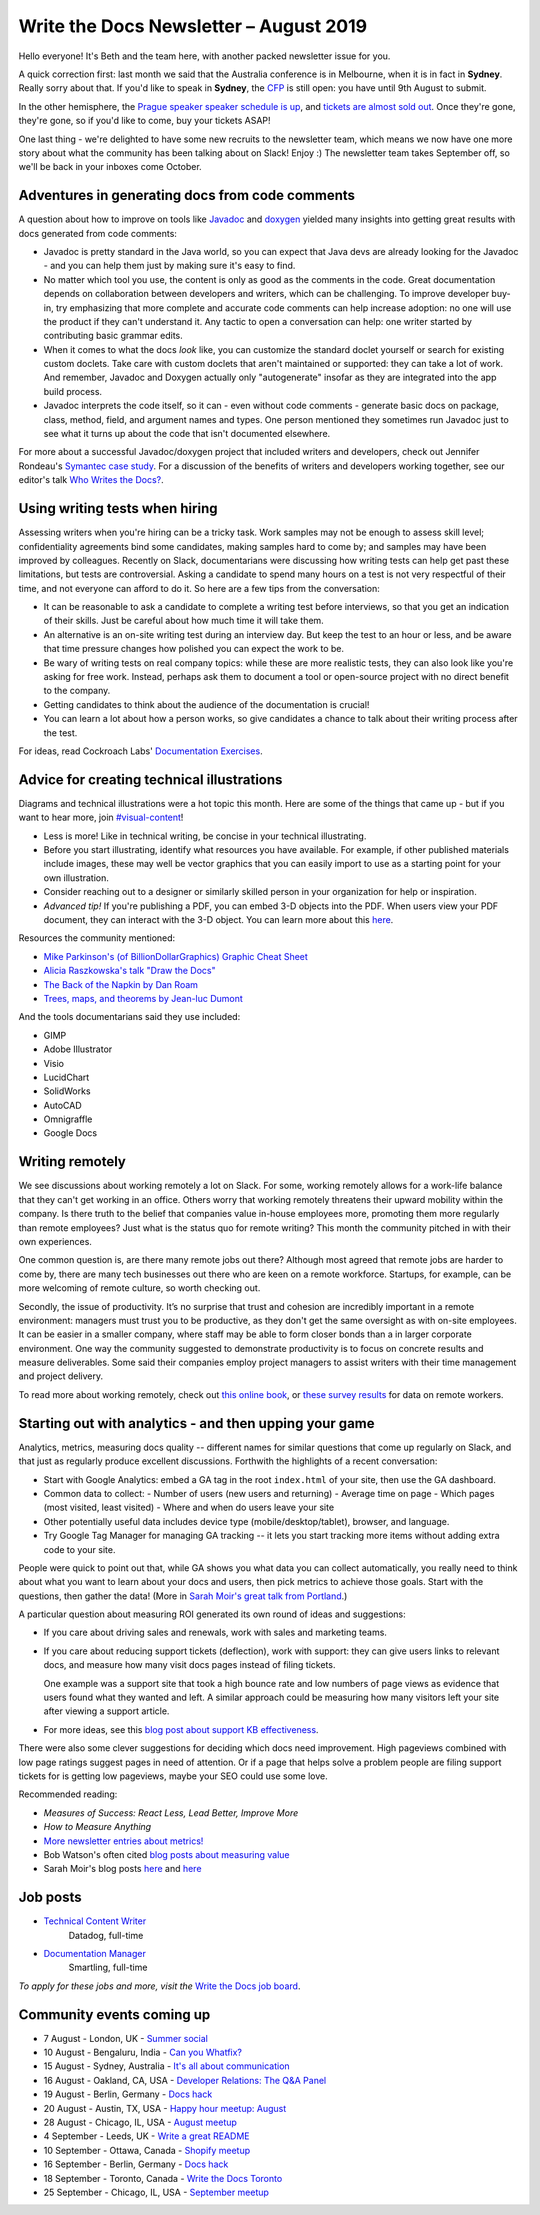 .. post:: August 2, 2019
   :tags: newsletter

#######################################
Write the Docs Newsletter – August 2019
#######################################

Hello everyone! It's Beth and the team here, with another packed newsletter issue for you.

A quick correction first: last month we said that the Australia conference is in Melbourne, when it is in fact in **Sydney**. Really sorry about that. If you'd like to speak in **Sydney**, the `CFP </conf/australia/2019/cfp/>`__ is still open: you have until 9th August to submit.

In the other hemisphere, the `Prague speaker speaker schedule is up </conf/prague/2019/schedule/>`__, and `tickets are almost sold out </conf/prague/2019/news/events-activities/>`__. Once they're gone, they're gone, so if you'd like to come, buy your tickets ASAP!

One last thing - we're delighted to have some new recruits to the newsletter team, which means we now have one more story about what the community has been talking about on Slack! Enjoy :) The newsletter team takes September off, so we'll be back in your inboxes come October.

------------------------------------------------
Adventures in generating docs from code comments
------------------------------------------------

A question about how to improve on tools like `Javadoc <https://www.oracle.com/technetwork/java/javase/documentation/index-jsp-135444.html>`__ and `doxygen <http://www.doxygen.nl/>`__ yielded many insights into getting great results with docs generated from code comments:

* Javadoc is pretty standard in the Java world, so you can expect that Java devs are already looking for the Javadoc - and you can help them just by making sure it's easy to find.
* No matter which tool you use, the content is only as good as the comments in the code. Great documentation depends on collaboration between developers and writers, which can be challenging. To improve developer buy-in, try emphasizing that more complete and accurate code comments can help increase adoption: no one will use the product if they can't understand it. Any tactic to open a conversation can help: one writer started by contributing basic grammar edits.
* When it comes to what the docs *look* like, you can customize the standard doclet yourself or search for existing custom doclets. Take care with custom doclets that aren't maintained or supported: they can take a lot of work. And remember, Javadoc and Doxygen actually only "autogenerate" insofar as they are integrated into the app build process.
* Javadoc interprets the code itself, so it can - even without code comments - generate basic docs on package, class, method, field, and argument names and types. One person mentioned they sometimes run Javadoc just to see what it turns up about the code that isn't documented elsewhere.

For more about a successful Javadoc/doxygen project that included writers and developers, check out Jennifer Rondeau's `Symantec case study <https://www.docslikecode.com/articles/symantec-case-study/>`__. For a discussion of the benefits of writers and developers working together, see our editor's talk `Who Writes the Docs? </videos/portland/2018/who-writes-the-docs-beth-aitman/>`__.

-------------------------------
Using writing tests when hiring
-------------------------------

Assessing writers when you're hiring can be a tricky task. Work samples may not be enough to assess skill level; confidentiality agreements bind some candidates, making samples hard to come by; and samples may have been improved by colleagues. Recently on Slack, documentarians were discussing how writing tests can help get past these limitations, but tests are controversial. Asking a candidate to spend many hours on a test is not very respectful of their time, and not everyone can afford to do it. So here are a few tips from the conversation:

- It can be reasonable to ask a candidate to complete a writing test before interviews, so that you get an indication of their skills. Just be careful about how much time it will take them.
- An alternative is an on-site writing test during an interview day. But keep the test to an hour or less, and be aware that time pressure changes how polished you can expect the work to be.
- Be wary of writing tests on real company topics: while these are more realistic tests, they can also look like you're asking for free work. Instead, perhaps ask them to document a tool or open-source project with no direct benefit to the company.
- Getting candidates to think about the audience of the documentation is crucial!
- You can learn a lot about how a person works, so give candidates a chance to talk about their writing process after the test. 

For ideas, read Cockroach Labs' `Documentation Exercises <https://github.com/cockroachlabs/open-sourced-interview-process/blob/master/DocumentationExercises.md>`__.

-------------------------------------------
Advice for creating technical illustrations
-------------------------------------------

Diagrams and technical illustrations were a hot topic this month. Here are some of the things that came up - but if you want to hear more, join `#visual-content <https://writethedocs.slack.com/messages/visual-content>`__!

* Less is more! Like in technical writing, be concise in your technical illustrating.
* Before you start illustrating, identify what resources you have available. For example, if other published materials include images, these may well be vector graphics that you can easily import to use as a starting point for your own illustration.
* Consider reaching out to a designer or similarly skilled person in your organization for help or inspiration.
* *Advanced tip!* If you're publishing a PDF, you can embed 3-D objects into the PDF. When users view your PDF document, they can interact with the 3-D object. You can learn more about this `here <https://helpx.adobe.com/acrobat/using/interacting-3d-models.html#interacting_with_3d_models>`__.

Resources the community mentioned:

* `Mike Parkinson's (of BillionDollarGraphics) Graphic Cheat Sheet <http://billiondollargraphics.com/graphic-cheat-sheet/>`__
* `Alicia Raszkowska's talk "Draw the Docs" </videos/portland/2019/draw-the-docs-alicja-raszkowska/>`__
* `The Back of the Napkin by Dan Roam <https://hbr.org/2008/09/solving-problems-with-your-pen.html>`__
* `Trees, maps, and theorems by Jean-luc Dumont <http://www.principiae.be/X0300.php>`__

And the tools documentarians said they use included:

* GIMP
* Adobe Illustrator
* Visio
* LucidChart
* SolidWorks
* AutoCAD
* Omnigraffle
* Google Docs

-----------------
Writing remotely
-----------------

We see discussions about working remotely a lot on Slack. For some, working remotely allows for a work-life balance that they can't get working in an office. Others worry that working remotely threatens their upward mobility within the company. Is there truth to the belief that companies value in-house employees more, promoting them more regularly than remote employees? Just what is the status quo for remote writing? This month the community pitched in with their own experiences.

One common question is, are there many remote jobs out there? Although most agreed that remote jobs are harder to come by, there are many tech businesses out there who are keen on a remote workforce. Startups, for example, can be more welcoming of remote culture, so worth checking out.

Secondly, the issue of productivity. It’s no surprise that trust and cohesion are incredibly important in a remote environment: managers must trust you to be productive, as they don't get the same oversight as with on-site employees. It can be easier in a smaller company, where staff may be able to form closer bonds than a in larger corporate environment. One way the community suggested to demonstrate productivity is to focus on concrete results and measure deliverables. Some said their companies employ project managers to assist writers with their time management and project delivery.

To read more about working remotely, check out `this online book <https://basecamp.com/books/remote>`__, or `these survey results <https://www.and.co/anywhere-workers>`__ for data on remote workers. 

-------------------------------------------------------
Starting out with analytics - and then upping your game
-------------------------------------------------------

Analytics, metrics, measuring docs quality -- different names for similar questions that come up regularly on Slack, and that just as regularly produce excellent discussions. Forthwith the highlights of a recent conversation:

- Start with Google Analytics: embed a GA tag in the root ``index.html`` of your site, then use the GA dashboard.
- Common data to collect:
  - Number of users (new users and returning)
  - Average time on page
  - Which pages (most visited, least visited)
  - Where and when do users leave your site
- Other potentially useful data includes device type (mobile/desktop/tablet), browser, and language.
- Try Google Tag Manager for managing GA tracking -- it lets you start tracking more items without adding extra code to your site.

People were quick to point out that, while GA shows you what data you can collect automatically, you really need to think about what you want to learn about your docs and users, then pick metrics to achieve those goals. Start with the questions, then gather the data! (More in `Sarah Moir's great talk from Portland </videos/portland/2019/just-add-data-make-it-easier-to-prioritize-your-documentation-sarah-moir/>`__.)

A particular question about measuring ROI generated its own round of ideas and suggestions:

- If you care about driving sales and renewals, work with sales and marketing teams.
- If you care about reducing support tickets (deflection), work with support: they can give users links to relevant docs, and measure how many visit docs pages instead of filing tickets. 

  One example was a support site that took a high bounce rate and low numbers of page views as evidence that users found what they wanted and left. A similar approach could be measuring how many visitors left your site after viewing a support article.
- For more ideas, see this `blog post about support KB effectiveness <https://www.chrisdottodd.com/2019/03/measure-success-of-your-help-knowledge.html>`__.

There were also some clever suggestions for deciding which docs need improvement. High pageviews combined with low page ratings suggest pages in need of attention. Or if a page that helps solve a problem people are filing support tickets for is getting low pageviews, maybe your SEO could use some love.

Recommended reading:

- *Measures of Success: React Less, Lead Better, Improve More*
- *How to Measure Anything*
- `More newsletter entries about metrics! <https://www.writethedocs.org/newsletter/#metrics>`__
- Bob Watson's often cited `blog posts about measuring value <https://docsbydesign.com/category/technical-writing/measuring-value/>`__
- Sarah Moir's blog posts `here <https://thisisimportant.net/2019/05/21/detailed-data-types-you-can-use-for-documentation-prioritization/>`__ and `here <https://thisisimportant.net/2019/05/21/just-add-data-using-data-to-prioritize-your-documentation/>`__

---------
Job posts
---------

* `Technical Content Writer <https://jobs.writethedocs.org/job/131/technical-content-writer/>`__
   Datadog, full-time
* `Documentation Manager <https://jobs.writethedocs.org/job/132/documentation-manager/>`__
   Smartling, full-time

*To apply for these jobs and more, visit the* `Write the Docs job board <https://jobs.writethedocs.org/>`_.

--------------------------
Community events coming up
--------------------------

- 7 August - London, UK - `Summer social <https://www.meetup.com/Write-The-Docs-London/events/262472580/>`__
- 10 August - Bengaluru, India - `Can you Whatfix? <https://www.meetup.com/Write-the-Docs-India/events/263473440/>`__
- 15 August - Sydney, Australia - `It's all about communication <https://www.meetup.com/Write-the-Docs-Australia/events/263411386/>`__
- 16 August - Oakland, CA, USA - `Developer Relations: The Q&A Panel <https://www.meetup.com/Write-the-Docs-Bay-Area/events/262802711/>`__
- 19 August - Berlin, Germany - `Docs hack <https://www.meetup.com/Write-The-Docs-Berlin/events/263220327/>`__
- 20 August - Austin, TX, USA - `Happy hour meetup: August <https://www.meetup.com/WriteTheDocs-ATX-Meetup/events/263370057/>`__
- 28 August - Chicago, IL, USA - `August meetup <https://www.meetup.com/Write-the-Docs-Chicago/events/263576145/>`__
- 4 September - Leeds, UK - `Write a great README <https://www.meetup.com/Write-the-Docs-North/events/263328784/>`__
- 10 September - Ottawa, Canada - `Shopify meetup <https://www.meetup.com/Write-The-Docs-YOW-Ottawa/events/260863754/>`__
- 16 September - Berlin, Germany - `Docs hack <https://www.meetup.com/Write-The-Docs-Berlin/events/hzmpsqyzmbvb/>`__
- 18 September - Toronto, Canada - `Write the Docs Toronto <https://www.meetup.com/Write-the-Docs-Toronto/events/pcqbmqyzmbxb/>`__
- 25 September - Chicago, IL, USA - `September meetup <https://www.meetup.com/Write-the-Docs-Chicago/events/263576179/>`__


